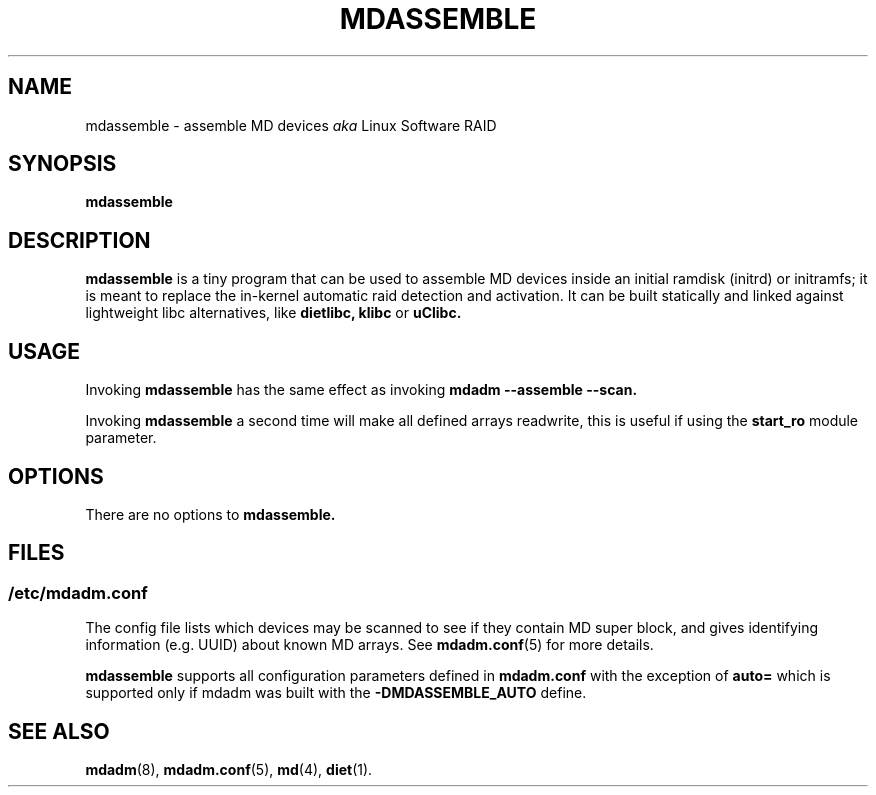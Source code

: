 .\" -*- nroff -*-
.TH MDASSEMBLE 8 "" v3.1.2
.SH NAME
mdassemble \- assemble MD devices
.I aka
Linux Software RAID

.SH SYNOPSIS

.BI mdassemble

.SH DESCRIPTION 
.B mdassemble
is a tiny program that can be used to assemble MD devices inside an
initial ramdisk (initrd) or initramfs; it is meant to replace the in-kernel
automatic raid detection and activation.
It can be built statically and linked against lightweight libc alternatives, like
.B dietlibc,
.B klibc
or
.B uClibc.

.SH USAGE
Invoking
.B mdassemble
has the same effect as invoking
.B mdadm \-\-assemble \-\-scan.
.PP
Invoking
.B mdassemble
a second time will make all defined arrays readwrite, this is useful if
using the
.B start_ro
module parameter.

.SH OPTIONS

There are no options to
.B mdassemble.

.SH FILES

.SS /etc/mdadm.conf

The config file lists which devices may be scanned to see if
they contain MD super block, and gives identifying information
(e.g. UUID) about known MD arrays.  See
.BR mdadm.conf (5)
for more details.

.B mdassemble
supports all configuration parameters defined in
.B mdadm.conf
with the exception of
.B auto=
which is supported only if mdadm was built with the 
.B \-DMDASSEMBLE_AUTO
define.

.SH SEE ALSO
.PP
.BR mdadm (8),
.BR mdadm.conf (5),
.BR md (4),
.BR diet (1).
